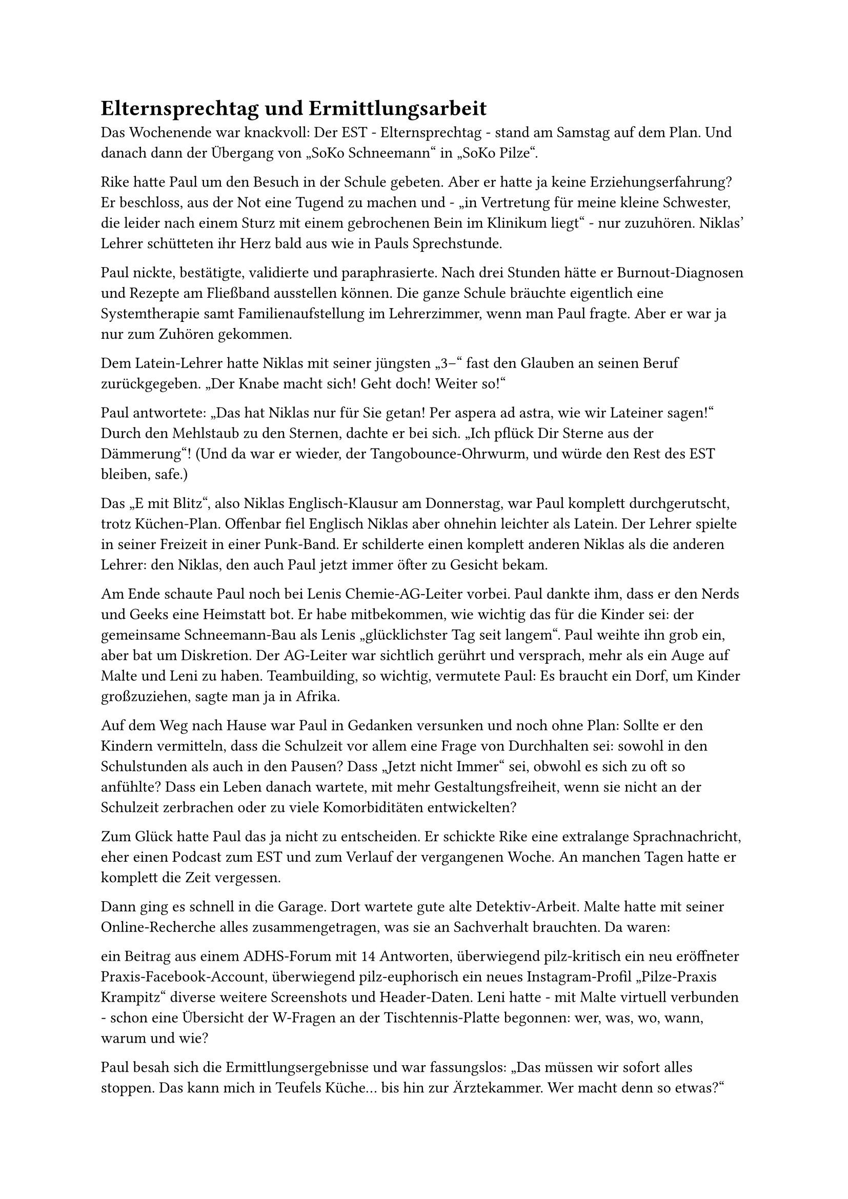 = Elternsprechtag und Ermittlungsarbeit

Das Wochenende war knackvoll: Der EST - Elternsprechtag - stand am Samstag auf dem Plan. Und danach dann der Übergang von „SoKo Schneemann“ in „SoKo Pilze“.

Rike hatte Paul um den Besuch in der Schule gebeten. Aber er hatte ja keine Erziehungserfahrung? Er beschloss, aus der Not eine Tugend zu machen und - „in Vertretung für meine kleine Schwester, die leider nach einem Sturz mit einem gebrochenen Bein im Klinikum liegt“ - nur zuzuhören. Niklas’ Lehrer schütteten ihr Herz bald aus wie in Pauls Sprechstunde.

Paul nickte, bestätigte, validierte und paraphrasierte. Nach drei Stunden hätte er Burnout-Diagnosen und Rezepte am Fließband ausstellen können. Die ganze Schule bräuchte eigentlich eine Systemtherapie samt Familienaufstellung im Lehrerzimmer, wenn man Paul fragte. Aber er war ja nur zum Zuhören gekommen.

Dem Latein-Lehrer hatte Niklas mit seiner jüngsten „3–“ fast den Glauben an seinen Beruf zurückgegeben. „Der Knabe macht sich! Geht doch! Weiter so!“

Paul antwortete: „Das hat Niklas nur für Sie getan! Per aspera ad astra, wie wir Lateiner sagen!“ Durch den Mehlstaub zu den Sternen, dachte er bei sich. „Ich pflück Dir Sterne aus der Dämmerung“! (Und da war er wieder, der Tangobounce-Ohrwurm, und würde den Rest des EST bleiben, safe.)

Das „E mit Blitz“, also Niklas Englisch-Klausur am Donnerstag, war Paul komplett durchgerutscht, trotz Küchen-Plan. Offenbar fiel Englisch Niklas aber ohnehin leichter als Latein. Der Lehrer spielte in seiner Freizeit in einer Punk-Band. Er schilderte einen komplett anderen Niklas als die anderen Lehrer: den Niklas, den auch Paul jetzt immer öfter zu Gesicht bekam.

Am Ende schaute Paul noch bei Lenis Chemie-AG-Leiter vorbei. Paul dankte ihm, dass er den Nerds und Geeks eine Heimstatt bot. Er habe mitbekommen, wie wichtig das für die Kinder sei: der gemeinsame Schneemann-Bau als Lenis „glücklichster Tag seit langem“. Paul weihte ihn grob ein, aber bat um Diskretion. Der AG-Leiter war sichtlich gerührt und versprach, mehr als ein Auge auf Malte und Leni zu haben. Teambuilding, so wichtig, vermutete Paul: Es braucht ein Dorf, um Kinder großzuziehen, sagte man ja in Afrika.

Auf dem Weg nach Hause war Paul in Gedanken versunken und noch ohne Plan: Sollte er den Kindern vermitteln, dass die Schulzeit vor allem eine Frage von Durchhalten sei: sowohl in den Schulstunden als auch in den Pausen? Dass „Jetzt nicht Immer“ sei, obwohl es sich zu oft so anfühlte? Dass ein Leben danach wartete, mit mehr Gestaltungsfreiheit, wenn sie nicht an der Schulzeit zerbrachen oder zu viele Komorbiditäten entwickelten?

Zum Glück hatte Paul das ja nicht zu entscheiden. Er schickte Rike eine extralange Sprachnachricht, eher einen Podcast zum EST und zum Verlauf der vergangenen Woche. An manchen Tagen hatte er komplett die Zeit vergessen.

Dann ging es schnell in die Garage. Dort wartete gute alte Detektiv-Arbeit. Malte hatte mit seiner Online-Recherche alles zusammengetragen, was sie an Sachverhalt brauchten. Da waren:

ein Beitrag aus einem ADHS-Forum mit 14 Antworten, überwiegend pilz-kritisch
ein neu eröffneter Praxis-Facebook-Account, überwiegend pilz-euphorisch
ein neues Instagram-Profil „Pilze-Praxis Krampitz“
diverse weitere Screenshots und Header-Daten.
Leni hatte - mit Malte virtuell verbunden - schon eine Übersicht der W-Fragen an der Tischtennis-Platte begonnen: wer, was, wo, wann, warum und wie?

Paul besah sich die Ermittlungsergebnisse und war fassungslos: „Das müssen wir sofort alles stoppen. Das kann mich in Teufels Küche… bis hin zur Ärztekammer. Wer macht denn so etwas?“

Er scrollte durch die Bilder, die Malte zusammengetragen hatte: „Moment mal, ich kenne den Mann! Das ist Gustav. Der hilft bei mir als Gärtner für die Orchideen im Wartezimmer und so. Er ist mit … egal, sagen wir ‚einem eigenen Problem‘ gekommen und da habe ich das als soziales Projekt gesehen. Was mache ich denn jetzt, ohne meine Schweigepflicht…?“

Auf einem Bild hielt Gustav einen übergroßen Pilz in die Kamera wie andere Männer ihren Fischfang. 67 Likes hatte das Bild schon.

\@RitaLean67 hatte z.B. kommentiert: „Die spirituellsten Pilzbauern haben die dicksten Exemplare. Nice catch, Gustav!“

\@MoniMannheim nutzte seltsame Gemüse-Emojis und schrieb: „Einmal so angefasst werden, wie Gustav seine Pilze berührt!“

Paul wendete sich angewidert ab. Und das wurde online jetzt mit seiner Praxis in Verbindung gebracht?
